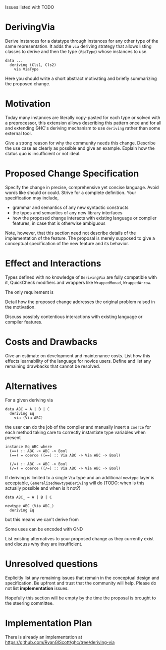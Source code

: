 Issues listed with TODO

* DerivingVia

Derive instances for a datatype through instances for any other type
of the same representation. It adds the =via= deriving strategy that
allows listing classes to derive and then the type (=ViaType=) whose
instances to use.

: data ...
:   deriving (Cls1, Cls2)
:     via ViaType

Here you should write a short abstract motivating and briefly
summarizing the proposed change.

* Motivation
Today many instances are literally copy-pasted for each type or solved
with a preprocessor, this extension allows describing this pattern
once and for all and extending GHC's deriving mechanism to use
=deriving= rather than some external tool.

Give a strong reason for why the community needs this change. Describe
the use case as clearly as possible and give an example. Explain how
the status quo is insufficient or not ideal.

* Proposed Change Specification
Specify the change in precise, comprehensive yet concise
language. Avoid words like should or could. Strive for a complete
definition. Your specification may include,

+ grammar and semantics of any new syntactic constructs
+ the types and semantics of any new library interfaces
+ how the proposed change interacts with existing language or compiler features, in case that is otherwise ambiguous

Note, however, that this section need not describe details of the implementation of the feature. The proposal is merely supposed to give a conceptual specification of the new feature and its behavior.

* Effect and Interactions
Types defined with no knowledge of =DerivingVia= are fully compatible
with it, QuickCheck modifiers and wrappers like =WrappedMonad=,
=WrappedArrow=.

The only requirement is 
  
Detail how the proposed change addresses the original problem raised
in the motivation.

Discuss possibly contentious interactions with existing language or
compiler features.


* Costs and Drawbacks
Give an estimate on development and maintenance costs. List how this
effects learnability of the language for novice users. Define and list
any remaining drawbacks that cannot be resolved.


* Alternatives
For a given deriving via

: data ABC = A | B | C
:   deriving Eq
:     via (Via ABC)

the user can do the job of the compiler and manually insert a =coerce=
for each method taking care to correctly instantiate type variables
when present

: instance Eq ABC where
:   (==) :: ABC -> ABC -> Bool
:   (==) = coerce ((==) :: Via ABC -> Via ABC -> Bool)
: 
:   (/=) :: ABC -> ABC -> Bool
:   (/=) = coerce ((/=) :: Via ABC -> Via ABC -> Bool)

If deriving is limited to a single =Via= type and an additional
=newtype= layer is acceptable, =GeneralizedNewtypeDeriving= will do
(TODO: when is this actually possible and when is it not?)

: data ABC_ = A | B | C
: 
: newtype ABC (Via ABC_)
:   deriving Eq

but this means we can't derive from

Some uses can be encoded with GND
  
List existing alternatives to your proposed change as they currently
exist and discuss why they are insufficient.
* Unresolved questions
Explicitly list any remaining issues that remain in the conceptual
design and specification. Be upfront and trust that the community will
help. Please do not list *implementation* issues.

Hopefully this section will be empty by the time the proposal is
brought to the steering committee.
* Implementation Plan
There is already an implementation at https://github.com/RyanGlScott/ghc/tree/deriving-via

